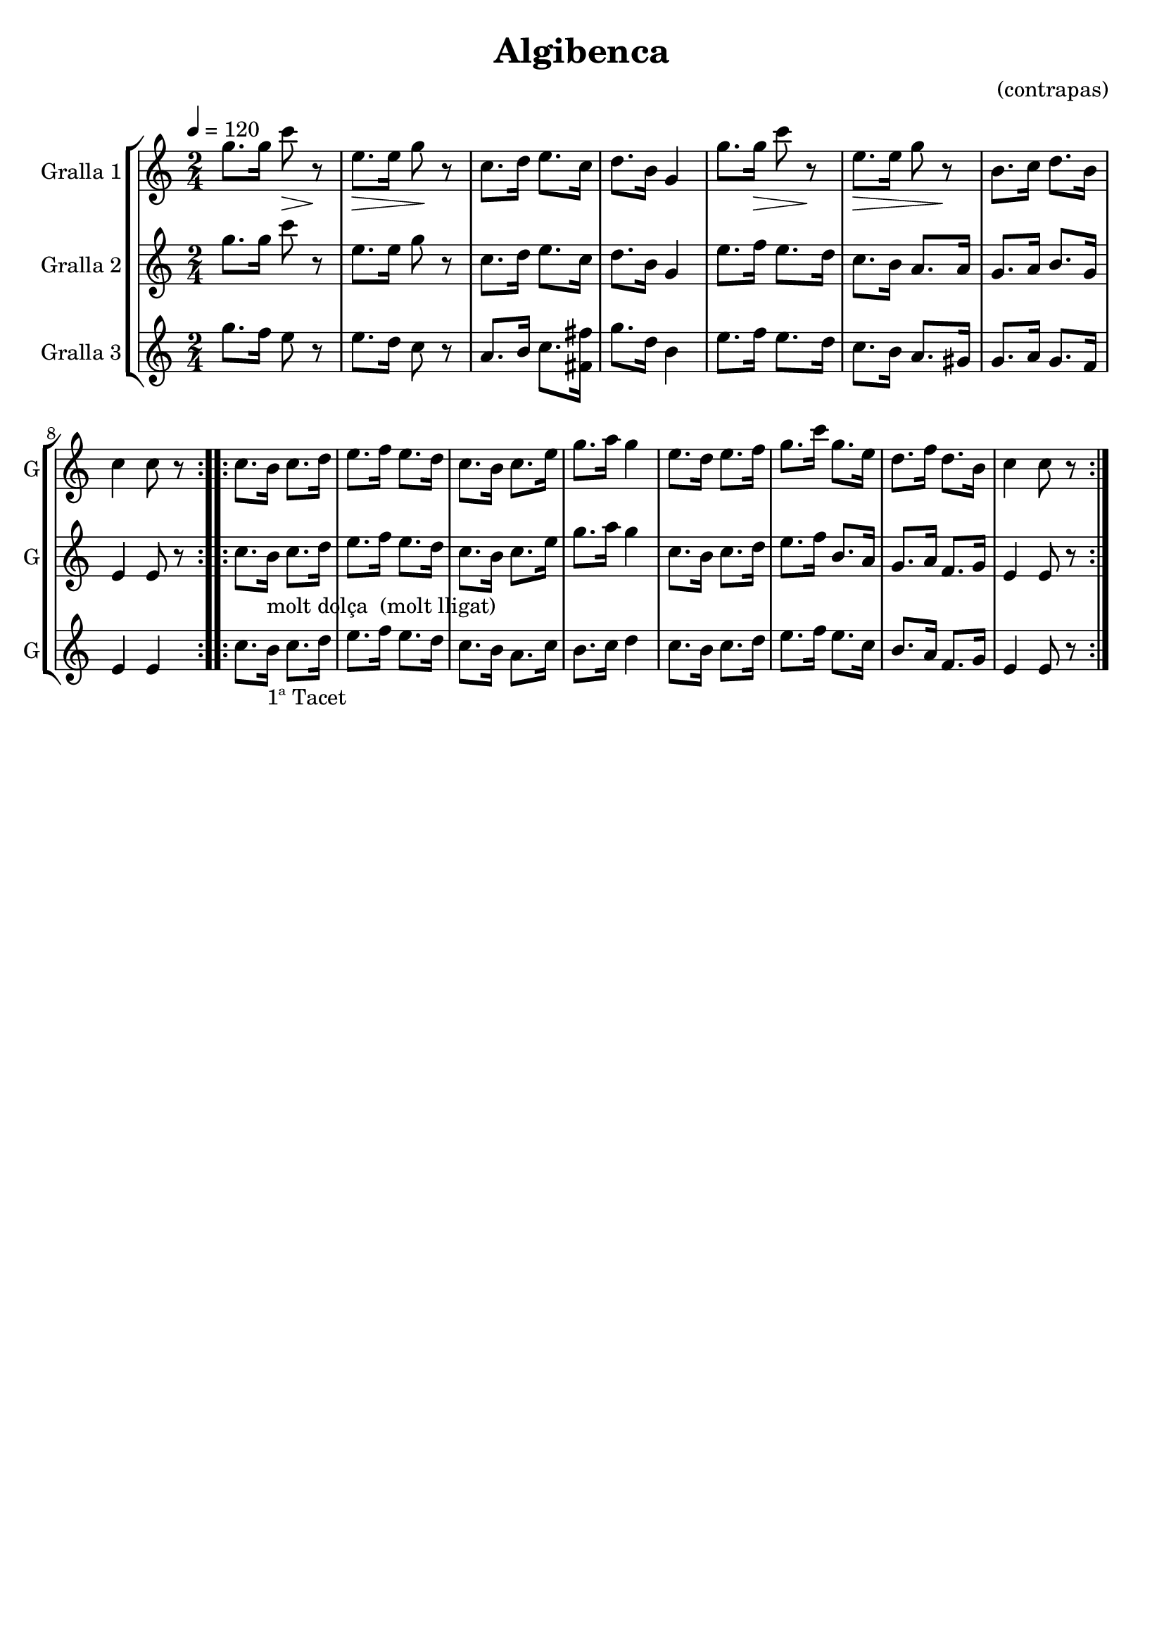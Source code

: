 \version "2.16.2"

\header {
  dedication=""
  title="Algibenca"
  subtitle=""
  subsubtitle=""
  poet=""
  meter=""
  piece=""
  composer="(contrapas)"
  arranger=""
  opus=""
  instrument=""
  copyright=""
  tagline=""
}

liniaroAa =
\relative g''
{
  \tempo 4=120
  \clef treble
  \key c \major
  \time 2/4
  \repeat volta 2 { g8. g16 c8 \> r \!  |
  e,8. \> e16  g8 \! r  |
  c,8. d16 e8. c16  |
  d8. b16 g4  |
  %05
  g'8. g16 \> c8 r \!  |
  e,8. \> e16 g8 r \!  |
  b,8. c16 d8. b16  |
  c4 c8 r  | }
  \repeat volta 2 { c8.  b16 c8. d16  |
  %10
  e8. f16 e8. d16  |
  c8. b16 c8. e16  |
  g8. a16 g4  |
  e8. d16 e8. f16  |
  g8. c16 g8. e16  |
  %15
  d8. f16 d8. b16  |
  c4 c8 r  | }
}

liniaroAb =
\relative g''
{
  \tempo 4=120
  \clef treble
  \key c \major
  \time 2/4
  \repeat volta 2 { g8. g16 c8 r  |
  e,8. e16 g8 r  |
  c,8. d16 e8. c16  |
  d8. b16 g4  |
  %05
  e'8. f16 e8. d16  |
  c8. b16 a8. a16  |
  g8. a16 b8. g16  |
  e4 e8 r  | }
  \repeat volta 2 { c'8. b16 _"molt dolça  (molt lligat)" c8. d16  |
  %10
  e8. f16 e8. d16  |
  c8. b16 c8. e16  |
  g8. a16 g4  |
  c,8. b16 c8. d16  |
  e8. f16 b,8. a16  |
  %15
  g8. a16 f8. g16  |
  e4 e8 r  | }
}

liniaroAc =
\relative g''
{
  \tempo 4=120
  \clef treble
  \key c \major
  \time 2/4
  \repeat volta 2 { g8. f16 e8 r  |
  e8. d16 c8 r  |
  a8. b16 c8. <fis, fis'>16  |
  g'8. d16 b4  |
  %05
  e8. f16 e8. d16  |
  c8. b16 a8. gis16  |
  g8. a16 g8. f16  |
  e4 e  | }
  \repeat volta 2 { c'8. b16 _"1ª Tacet" c8. d16  |
  %10
  e8. f16 e8. d16  |
  c8. b16 a8. c16  |
  b8. c16 d4  |
  c8. b16 c8. d16  |
  e8. f16 e8. c16  |
  %15
  b8. a16 f8. g16  |
  e4 e8 r  | }
}

\bookpart {
  \score {
    \new StaffGroup {
      \override Score.RehearsalMark.self-alignment-X = #LEFT
      <<
        \new Staff \with {instrumentName = #"Gralla 1" shortInstrumentName = #"G"} \liniaroAa
        \new Staff \with {instrumentName = #"Gralla 2" shortInstrumentName = #"G"} \liniaroAb
        \new Staff \with {instrumentName = #"Gralla 3" shortInstrumentName = #"G"} \liniaroAc
      >>
    }
    \layout {}
  }
  \score { \unfoldRepeats
    \new StaffGroup {
      \override Score.RehearsalMark.self-alignment-X = #LEFT
      <<
        \new Staff \with {instrumentName = #"Gralla 1" shortInstrumentName = #"G"} \liniaroAa
        \new Staff \with {instrumentName = #"Gralla 2" shortInstrumentName = #"G"} \liniaroAb
        \new Staff \with {instrumentName = #"Gralla 3" shortInstrumentName = #"G"} \liniaroAc
      >>
    }
    \midi {}
  }
}

\bookpart {
  \header {instrument="Gralla 1"}
  \score {
    \new StaffGroup {
      \override Score.RehearsalMark.self-alignment-X = #LEFT
      <<
        \new Staff \liniaroAa
      >>
    }
    \layout {}
  }
  \score { \unfoldRepeats
    \new StaffGroup {
      \override Score.RehearsalMark.self-alignment-X = #LEFT
      <<
        \new Staff \liniaroAa
      >>
    }
    \midi {}
  }
}

\bookpart {
  \header {instrument="Gralla 2"}
  \score {
    \new StaffGroup {
      \override Score.RehearsalMark.self-alignment-X = #LEFT
      <<
        \new Staff \liniaroAb
      >>
    }
    \layout {}
  }
  \score { \unfoldRepeats
    \new StaffGroup {
      \override Score.RehearsalMark.self-alignment-X = #LEFT
      <<
        \new Staff \liniaroAb
      >>
    }
    \midi {}
  }
}

\bookpart {
  \header {instrument="Gralla 3"}
  \score {
    \new StaffGroup {
      \override Score.RehearsalMark.self-alignment-X = #LEFT
      <<
        \new Staff \liniaroAc
      >>
    }
    \layout {}
  }
  \score { \unfoldRepeats
    \new StaffGroup {
      \override Score.RehearsalMark.self-alignment-X = #LEFT
      <<
        \new Staff \liniaroAc
      >>
    }
    \midi {}
  }
}

